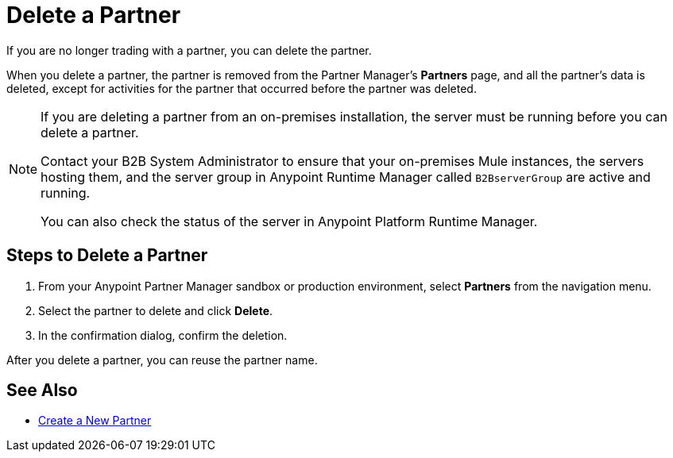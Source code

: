 = Delete a Partner

If you are no longer trading with a partner, you can delete the partner.

When you delete a partner, the partner is removed from the Partner Manager's *Partners* page, and all the partner's data is deleted, except for activities for the partner that occurred before the partner was deleted.

[NOTE]
--
If you are deleting a partner from an on-premises installation, the server must be running before you can delete a partner.

Contact your B2B System Administrator to ensure that your on-premises Mule instances, the servers hosting them, and the server group in Anypoint Runtime Manager called `B2BserverGroup` are active and running.

You can also check the status of the server in Anypoint Platform Runtime Manager.
--

== Steps to Delete a Partner

. From your Anypoint Partner Manager sandbox or production environment, select *Partners* from the navigation menu.
. Select the partner to delete and click *Delete*.
. In the confirmation dialog, confirm the deletion.

After you delete a partner, you can reuse the partner name.

== See Also

* xref:configure-partner.adoc[Create a New Partner]
